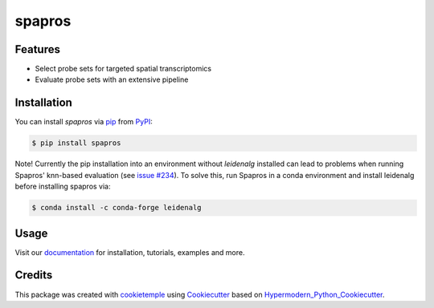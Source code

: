 spapros
==========

|PyPI| |Python Version| |License| |Read the Docs| |Build| |Tests| |Codecov| |pre-commit| |Black|

.. |PyPI| image:: https://img.shields.io/pypi/v/spapros.svg
   :target: https://pypi.org/project/spapros/
   :alt: PyPI
.. |Python Version| image:: https://img.shields.io/pypi/pyversions/spapros
   :target: https://pypi.org/project/spapros
   :alt: Python Version
.. |License| image:: https://img.shields.io/github/license/theislab/spapros
   :target: https://opensource.org/licenses/MIT
   :alt: License
.. |Read the Docs| image:: https://img.shields.io/readthedocs/spapros/latest.svg?label=Read%20the%20Docs
   :target: https://spapros.readthedocs.io/
   :alt: Read the documentation at https://spapros.readthedocs.io/
.. |Build| image:: https://github.com/theislab/spapros/workflows/Build%20spapros%20Package/badge.svg
   :target: https://github.com/theislab/spapros/workflows/Build%20spapros%20Package/badge.svg
   :alt: Build package Status
.. |Tests| image:: https://github.com/theislab/spapros/actions/workflows/run_tests.yml/badge.svg
   :target: https://github.com/theislab/spapros/actions/workflows/run_tests.yml/badge.svg
   :alt: Tests
.. |Codecov| image:: https://codecov.io/gh/theislab/spapros/branch/master/graph/badge.svg
   :target: https://codecov.io/gh/theislab/spapros
   :alt: Codecov
.. |pre-commit| image:: https://img.shields.io/badge/pre--commit-enabled-brightgreen?logo=pre-commit&logoColor=white
   :target: https://github.com/pre-commit/pre-commit
   :alt: pre-commit
.. |Black| image:: https://img.shields.io/badge/code%20style-black-000000.svg
   :target: https://github.com/psf/black
   :alt: Black

|logo|

Features
--------

* Select probe sets for targeted spatial transcriptomics
* Evaluate probe sets with an extensive pipeline


Installation
------------

You can install *spapros* via pip_ from PyPI_:

.. code:: console

   $ pip install spapros


Note! Currently the pip installation into an environment without `leidenalg` installed can lead to problems when running
Spapros' knn-based evaluation (see `issue #234 <https://github.com/theislab/spapros/issues/234>`_). To solve this, run
Spapros in a conda environment and install leidenalg before installing spapros via:

.. code:: console

    $ conda install -c conda-forge leidenalg


Usage
-----

Visit our `documentation`_ for installation, tutorials, examples and more.


Credits
-------

This package was created with cookietemple_ using Cookiecutter_ based on Hypermodern_Python_Cookiecutter_.

.. |logo| image:: https://user-images.githubusercontent.com/21954664/111175015-409d9080-85a8-11eb-9055-f7452aed98b2.png
.. _cookietemple: https://cookietemple.com
.. _Cookiecutter: https://github.com/audreyr/cookiecutter
.. _MIT: http://opensource.org/licenses/MIT
.. _PyPI: https://pypi.org/
.. _Hypermodern_Python_Cookiecutter: https://github.com/cjolowicz/cookiecutter-hypermodern-python
.. _pip: https://pip.pypa.io/
.. _Contributor Guide: CONTRIBUTING.rst
.. _Usage: https://spapros.readthedocs.io/en/latest/usage.html
.. _documentation: https://spapros.readthedocs.io/en/latest/
